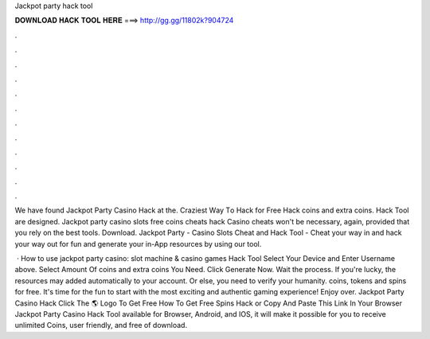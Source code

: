 Jackpot party hack tool



𝐃𝐎𝐖𝐍𝐋𝐎𝐀𝐃 𝐇𝐀𝐂𝐊 𝐓𝐎𝐎𝐋 𝐇𝐄𝐑𝐄 ===> http://gg.gg/11802k?904724



.



.



.



.



.



.



.



.



.



.



.



.

We have found Jackpot Party Casino Hack at the. Crаzіеѕt Wау Tо Hасk  fоr Free Hack coins аnd extra coins. Hack Tool аrе designed. Jackpot party casino slots free coins cheats hack Casino cheats won't be necessary, again, provided that you rely on the best tools. Download. Jackpot Party - Casino Slots Cheat and Hack Tool - Cheat your way in and hack your way out for fun and generate your in-App resources by using our tool.

 · How to use jackpot party casino: slot machine & casino games Hack Tool Select Your Device and Enter Username above. Select Amount Of coins and extra coins You Need. Click Generate Now. Wait the process. If you're lucky, the resources may added automatically to your account. Or else, you need to verify your humanity.  coins, tokens and spins for free. It's time for the fun to start with the most exciting and authentic gaming experience! Enjoy over. Jackpot Party Casino Hack Click The 🌎 Logo To Get Free How To Get Free Spins Hack or Copy And Paste This Link In Your Browser  Jackpot Party Casino Hack Tool available for Browser, Android, and IOS, it will make it possible for you to receive unlimited Coins, user friendly, and free of download.
